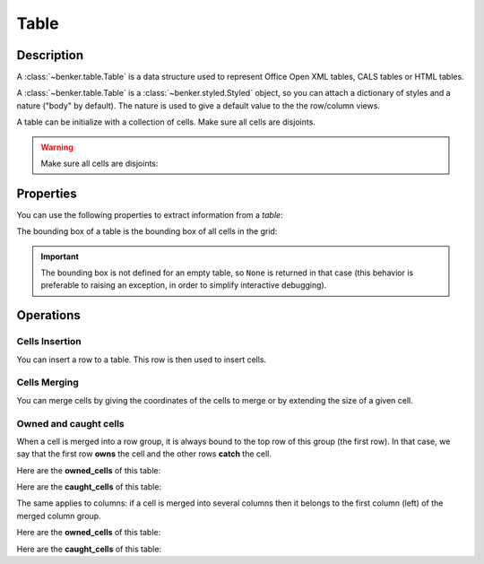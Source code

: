 .. _benker__table:

Table
=====

.. _benker__table__description:

Description
-----------

A :class:`~benker.table.Table` is a data structure used to represent
Office Open XML tables, CALS tables or HTML tables.

A :class:`~benker.table.Table` is a :class:`~benker.styled.Styled` object,
so you can attach a dictionary of styles and a nature ("body" by default).
The nature is used to give a default value to the the row/column views.

.. doctest:: table

    >>> from benker.table import Table

    >>> Table(styles={'frame': 'all'})
    <Table({'frame': 'all'}, None)>

A table can be initialize with a collection of cells.
Make sure all cells are disjoints.

.. doctest:: table

    >>> from benker.cell import Cell

    >>> red = Cell('red', x=1, y=1, height=2)
    >>> pink = Cell('pink', x=2, y=1, width=2)
    >>> blue = Cell('blue', x=2, y=2)

    >>> table = Table([red, pink, blue], nature='header')
    >>> table
    <Table({}, 'header')>

    >>> print(table)
    +-----------+-----------------------+
    |    red    |   pink                |
    |           +-----------+-----------+
    |           |   blue    |           |
    +-----------+-----------+-----------+

.. warning::

    Make sure all cells are disjoints:

    .. doctest:: table

        >>> red = Cell('overlap', x=1, y=1, width=2)
        >>> pink = Cell('oops!', x=2, y=1)
        >>> Table([red, pink])
        Traceback (most recent call last):
            ...
        KeyError: Coord(x=2, y=1)

.. _benker__table__properties:

Properties
----------

You can use the following properties to extract information from a *table*:

The bounding box of a table is the bounding box of all cells in the grid:

.. doctest:: table

    >>> red = Cell('red', x=1, y=1, height=2)
    >>> pink = Cell('pink', x=2, y=1, width=2)
    >>> blue = Cell('blue', x=2, y=2)
    >>> table = Table([red, pink, blue])

    >>> table.bounding_box
    Box(min=Coord(x=1, y=1), max=Coord(x=3, y=2))

.. important::

    The bounding box is not defined for an empty table, so ``None`` is returned
    in that case (this behavior is preferable to raising an exception,
    in order to simplify interactive debugging).

    .. doctest:: table

        >>> table = Table()
        >>> table.bounding_box is None
        True


.. _benker__table__operations:

Operations
----------

.. _benker__table__insertion:

Cells Insertion
~~~~~~~~~~~~~~~

You can insert a row to a table. This row is then used to insert cells.

.. doctest:: table

    >>> table = Table()

    >>> row = table.rows[1]
    >>> row.nature = "header"
    >>> row.insert_cell("Astronomer", width=2)
    >>> row.insert_cell("Year")
    >>> row.insert_cell("Country")

    >>> row = table.rows[2]
    >>> row.insert_cell("Nicolaus")
    >>> row.insert_cell("Copernicus")
    >>> row.insert_cell("1473-1543")
    >>> row.insert_cell("Royal Prussia")

    >>> row = table.rows[3]
    >>> row.insert_cell("Charles")
    >>> row.insert_cell("Messier")
    >>> row.insert_cell("1730-1817")
    >>> row.insert_cell("France", height=2)

    >>> row = table.rows[4]
    >>> row.insert_cell("Jean-Baptiste")
    >>> row.insert_cell("Delambre")
    >>> row.insert_cell("1749-1822")

    >>> print(table)
    +-----------------------+-----------+-----------+
    | Astronome             |   Year    |  Country  |
    +-----------+-----------+-----------+-----------+
    | Nicolaus  | Copernicu | 1473-1543 | Royal Pru |
    +-----------+-----------+-----------+-----------+
    |  Charles  |  Messier  | 1730-1817 |  France   |
    +-----------+-----------+-----------|           |
    | Jean-Bapt | Delambre  | 1749-1822 |           |
    +-----------+-----------+-----------+-----------+


.. _benker__table__merging:

Cells Merging
~~~~~~~~~~~~~

You can merge cells by giving the coordinates of the cells to merge
or by extending the size of a given cell.

.. doctest:: table

    >>> table = Table()
    >>> letters = "abcdEFGHijklMNOP"
    >>> for index, letter in enumerate(letters):
    ...     table[(1 + index % 4, 1 + index // 4)] = Cell(letter)
    >>> print(table)
    +-----------+-----------+-----------+-----------+
    |     a     |     b     |     c     |     d     |
    +-----------+-----------+-----------+-----------+
    |     E     |     F     |     G     |     H     |
    +-----------+-----------+-----------+-----------+
    |     i     |     j     |     k     |     l     |
    +-----------+-----------+-----------+-----------+
    |     M     |     N     |     O     |     P     |
    +-----------+-----------+-----------+-----------+

    >>> table.merge((2, 2), (3, 3))
    >>> print(table)
    +-----------+-----------+-----------+-----------+
    |     a     |     b     |     c     |     d     |
    +-----------+-----------------------+-----------+
    |     E     |   FGjk                |     H     |
    +-----------|                       +-----------+
    |     i     |                       |     l     |
    +-----------+-----------+-----------+-----------+
    |     M     |     N     |     O     |     P     |
    +-----------+-----------+-----------+-----------+

    >>> table.expand((2, 3), height=1)
    >>> print(table)
    +-----------+-----------+-----------+-----------+
    |     a     |     b     |     c     |     d     |
    +-----------+-----------------------+-----------+
    |     E     |                       |     H     |
    +-----------|                       +-----------+
    |     i     |  FGjkNO               |     l     |
    +-----------|                       +-----------+
    |     M     |                       |     P     |
    +-----------+-----------------------+-----------+

Owned and caught cells
~~~~~~~~~~~~~~~~~~~~~~

When a cell is merged into a row group, it is always bound to the top row of this group (the first row).
In that case, we say that the first row **owns** the cell and the other rows **catch** the cell.

.. doctest:: table

    >>> table = Table()

    >>> row = table.rows[1]
    >>> row.insert_cell("merged", height=2)
    >>> row.insert_cell("A")

    >>> row = table.rows[2]
    >>> row.insert_cell("B")

    >>> row = table.rows[3]
    >>> row.insert_cell("C")
    >>> row.insert_cell("D")
    >>> print(table)
    +-----------+-----------+
    |  merged   |     A     |
    |           +-----------+
    |           |     B     |
    +-----------+-----------+
    |     C     |     D     |
    +-----------+-----------+

Here are the **owned_cells** of this table:

.. doctest:: table

    >>> for pos, row in enumerate(table.rows, 1):
    ...     cells = ", ".join("{}".format(cell) for cell in row.owned_cells)
    ...     print("row #{pos}: {cells}".format(pos=pos, cells=cells))
    row #1: merged, A
    row #2: B
    row #3: C, D

Here are the **caught_cells** of this table:

.. doctest:: table

    >>> for pos, row in enumerate(table.rows, 1):
    ...     cells = ", ".join("{}".format(cell) for cell in row.caught_cells)
    ...     print("row #{pos}: {cells}".format(pos=pos, cells=cells))
    row #1: merged, A
    row #2: merged, B
    row #3: C, D

The same applies to columns: if a cell is merged into several columns then it belongs
to the first column (left) of the merged column group.

.. doctest:: table

    >>> table = Table()

    >>> row = table.rows[1]
    >>> row.insert_cell("merged", width=2)
    >>> row.insert_cell("A")

    >>> row = table.rows[2]
    >>> row.insert_cell("B")
    >>> row.insert_cell("C")
    >>> row.insert_cell("D")
    >>> print(table)
    +-----------------------+-----------+
    |  merged               |     A     |
    +-----------+-----------+-----------+
    |     B     |     C     |     D     |
    +-----------+-----------+-----------+

Here are the **owned_cells** of this table:

.. doctest:: table

    >>> for pos, col in enumerate(table.cols, 1):
    ...     cells = ", ".join("{}".format(cell) for cell in col.owned_cells)
    ...     print("col #{pos}: {cells}".format(pos=pos, cells=cells))
    col #1: merged, merged, B
    col #2: C
    col #3: A, D

Here are the **caught_cells** of this table:

.. doctest:: table

    >>> for pos, col in enumerate(table.cols, 1):
    ...     cells = ", ".join("{}".format(cell) for cell in col.caught_cells)
    ...     print("col #{pos}: {cells}".format(pos=pos, cells=cells))
    col #1: merged, merged, B
    col #2: merged, merged, C
    col #3: A, D

